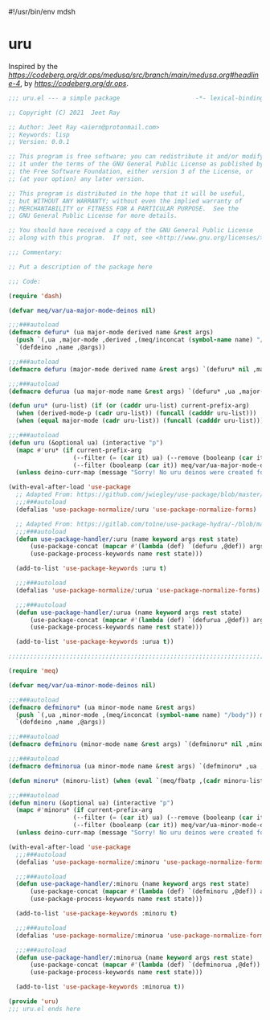 #!/usr/bin/env mdsh
#+property: header-args -n -r -l "[{(<%s>)}]" :tangle-mode (identity 0444) :noweb yes :mkdirp yes
#+startup: show3levels

* uru

Inspired by the [[magic medusa hydra][https://codeberg.org/dr.ops/medusa/src/branch/main/medusa.org#headline-4]],
by [[Andy Drop][https://codeberg.org/dr.ops]].

#+begin_src emacs-lisp :tangle uru.el
;;; uru.el --- a simple package                     -*- lexical-binding: t; -*-

;; Copyright (C) 2021  Jeet Ray

;; Author: Jeet Ray <aiern@protonmail.com>
;; Keywords: lisp
;; Version: 0.0.1

;; This program is free software; you can redistribute it and/or modify
;; it under the terms of the GNU General Public License as published by
;; the Free Software Foundation, either version 3 of the License, or
;; (at your option) any later version.

;; This program is distributed in the hope that it will be useful,
;; but WITHOUT ANY WARRANTY; without even the implied warranty of
;; MERCHANTABILITY or FITNESS FOR A PARTICULAR PURPOSE.  See the
;; GNU General Public License for more details.

;; You should have received a copy of the GNU General Public License
;; along with this program.  If not, see <http://www.gnu.org/licenses/>.

;;; Commentary:

;; Put a description of the package here

;;; Code:

(require 'dash)

(defvar meq/var/ua-major-mode-deinos nil)

;;;###autoload
(defmacro defuru* (ua major-mode derived name &rest args)
  (push `(,ua ,major-mode ,derived ,(meq/inconcat (symbol-name name) "/body")) meq/var/ua-major-mode-deinos)
  `(defdeino ,name ,@args))

;;;###autoload
(defmacro defuru (major-mode derived name &rest args) `(defuru* nil ,major-mode ,derived ,name ,@args))

;;;###autoload
(defmacro defurua (ua major-mode name &rest args) `(defuru* ,ua ,major-mode nil ,name ,@args))

(defun uru* (uru-list) (if (or (caddr uru-list) current-prefix-arg)
  (when (derived-mode-p (cadr uru-list)) (funcall (cadddr uru-list)))
  (when (equal major-mode (cadr uru-list)) (funcall (cadddr uru-list)))))

;;;###autoload
(defun uru (&optional ua) (interactive "p")
  (mapc #'uru* (if current-prefix-arg
                  (--filter (= (car it) ua) (--remove (booleanp (car it)) meq/var/ua-major-mode-deinos))
                  (--filter (booleanp (car it)) meq/var/ua-major-mode-deinos)))
  (unless deino-curr-map (message "Sorry! No uru deinos were created for this major-mode!")))

(with-eval-after-load 'use-package
  ;; Adapted From: https://github.com/jwiegley/use-package/blob/master/use-package-core.el#L1153
  ;;;###autoload
  (defalias 'use-package-normalize/:uru 'use-package-normalize-forms)

  ;; Adapted From: https://gitlab.com/to1ne/use-package-hydra/-/blob/master/use-package-hydra.el#L79
  ;;;###autoload
  (defun use-package-handler/:uru (name keyword args rest state)
      (use-package-concat (mapcar #'(lambda (def) `(defuru ,@def)) args)
      (use-package-process-keywords name rest state)))

  (add-to-list 'use-package-keywords :uru t)

  ;;;###autoload
  (defalias 'use-package-normalize/:urua 'use-package-normalize-forms)

  ;;;###autoload
  (defun use-package-handler/:urua (name keyword args rest state)
      (use-package-concat (mapcar #'(lambda (def) `(defurua ,@def)) args)
      (use-package-process-keywords name rest state)))

  (add-to-list 'use-package-keywords :urua t))

;;;;;;;;;;;;;;;;;;;;;;;;;;;;;;;;;;;;;;;;;;;;;;;;;;;;;;;;;;;;;;;;;;;;;;;;;;;;;;;;;;;;;;;;;;;;;;;;;;;

(require 'meq)

(defvar meq/var/ua-minor-mode-deinos nil)

;;;###autoload
(defmacro defminoru* (ua minor-mode name &rest args)
  (push `(,ua ,minor-mode ,(meq/inconcat (symbol-name name) "/body")) meq/var/ua-minor-mode-deinos)
  `(defdeino ,name ,@args))

;;;###autoload
(defmacro defminoru (minor-mode name &rest args) `(defminoru* nil ,minor-mode ,name ,@args))

;;;###autoload
(defmacro defminorua (ua minor-mode name &rest args) `(defminoru* ,ua ,minor-mode ,name ,@args))

(defun minoru* (minoru-list) (when (eval `(meq/fbatp ,(cadr minoru-list))) (funcall (caddr minoru-list))))

;;;###autoload
(defun minoru (&optional ua) (interactive "p")
  (mapc #'minoru* (if current-prefix-arg
                  (--filter (= (car it) ua) (--remove (booleanp (car it)) meq/var/ua-minor-mode-deinos))
                  (--filter (booleanp (car it)) meq/var/ua-minor-mode-deinos)))
  (unless deino-curr-map (message "Sorry! No uru deinos were created for this minor-mode!")))

(with-eval-after-load 'use-package
  ;;;###autoload
  (defalias 'use-package-normalize/:minoru 'use-package-normalize-forms)

  ;;;###autoload
  (defun use-package-handler/:minoru (name keyword args rest state)
      (use-package-concat (mapcar #'(lambda (def) `(defminoru ,@def)) args)
      (use-package-process-keywords name rest state)))

  (add-to-list 'use-package-keywords :minoru t)

  ;;;###autoload
  (defalias 'use-package-normalize/:minorua 'use-package-normalize-forms)

  ;;;###autoload
  (defun use-package-handler/:minorua (name keyword args rest state)
      (use-package-concat (mapcar #'(lambda (def) `(defminorua ,@def)) args)
      (use-package-process-keywords name rest state)))

  (add-to-list 'use-package-keywords :minorua t))

(provide 'uru)
;;; uru.el ends here
#+end_src